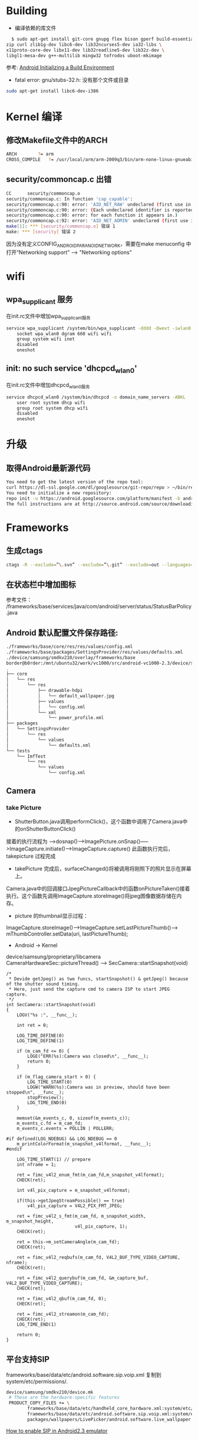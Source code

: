 #+TITLE Android FAQ

* Building
  * 编译依赖的库文件
#+BEGIN_SRC bash
    $ sudo apt-get install git-core gnupg flex bison gperf build-essential \
  zip curl zlib1g-dev libc6-dev lib32ncurses5-dev ia32-libs \
  x11proto-core-dev libx11-dev lib32readline5-dev lib32z-dev \
  libgl1-mesa-dev g++-multilib mingw32 tofrodos uboot-mkimage
#+END_SRC
    参考: [[http://source.android.com/source/initializing.html][Android Initializing a Build Environment]]    

  * fatal error: gnu/stubs-32.h: 没有那个文件或目录        
#+BEGIN_SRC bash
sudo apt-get install libc6-dev-i386
#+END_SRC

* Kernel 编译
** 修改Makefile文件中的ARCH
#+BEGIN_SRC bash
    ARCH		?= arm
    CROSS_COMPILE	?= /usr/local/arm/arm-2009q3/bin/arm-none-linux-gnueabi-
#+END_SRC

** security/commoncap.c 出错
#+BEGIN_SRC bash
CC      security/commoncap.o
security/commoncap.c: In function 'cap_capable':
security/commoncap.c:90: error: 'AID_NET_RAW' undeclared (first use in this function)
security/commoncap.c:90: error: (Each undeclared identifier is reported only once
security/commoncap.c:90: error: for each function it appears in.)
security/commoncap.c:92: error: 'AID_NET_ADMIN' undeclared (first use in this function)
make[1]: *** [security/commoncap.o] 错误 1
make: *** [security] 错误 2
#+END_SRC
    因为没有定义CONFIG_ANDROID_PARANOID_NETWORK，需要在make menuconfig 中打开“Networking support” --> "Networking options"


* wifi
** wpa_supplicant 服务
   在init.rc文件中增加wpa_supplicant服务
#+BEGIN_SRC bash
service wpa_supplicant /system/bin/wpa_supplicant -dddd -Dwext -iwlan0 -c/system/etc/wifi/wpa_supplicant.conf
    socket wpa_wlan0 dgram 660 wifi wifi
    group system wifi inet
    disabled
    oneshot
#+END_SRC

** init: no such service 'dhcpcd_wlan0'
   在init.rc文件中增加dhcpcd_wlan0服务
#+BEGIN_SRC bash
service dhcpcd_wlan0 /system/bin/dhcpcd -o domain_name_servers -ABKL
    user root system dhcp wifi
    group root system dhcp wifi
    disabled
    oneshot
#+END_SRC


* 升级
** 取得Android最新源代码
#+BEGIN_SRC bash
You need to get the latest version of the repo tool:
curl https://dl-ssl.google.com/dl/googlesource/git-repo/repo > ~/bin/repo
You need to initialize a new repository:
repo init -u https://android.googlesource.com/platform/manifest -b android-2.3.7_r1
The full instructions are at http://source.android.com/source/downloading.html
#+END_SRC

* Frameworks
** 生成ctags
#+BEGIN_SRC bash
ctags -R --exclude=”\.svn” --exclude=”\.git” --exclude=out --languages=-JavaScript,-HTML,-Sh,-Make,-Asm,-Python .
#+END_SRC

** 在状态栏中增加图标
参考文件： /frameworks/base/services/java/com/android/server/status/StatusBarPolicy.java

** Android 默认配置文件保存路径: 
#+BEGIN_SRC bash
./frameworks/base/core/res/res/values/config.xml
./frameworks/base/packages/SettingsProvider/res/values/defaults.xml
./device/samsung/smdkv210/overlay/frameworks/base
border@b0rder:/mnt/ubuntu32/work/vc1000/src/android-vc1000-2.3/device/samsung/smdkv210/overlay/frameworks/base$ tree
.
├── core
│   └── res
│       └── res
│           ├── drawable-hdpi
│           │   └── default_wallpaper.jpg
│           ├── values
│           │   └── config.xml
│           └── xml
│               └── power_profile.xml
├── packages
│   └── SettingsProvider
│       └── res
│           └── values
│               └── defaults.xml
└── tests
    └── ImfTest
        └── res
            └── values
                └── config.xml

#+END_SRC

** Camera
*** take Picture
    * ShutterButton.java调用performClick()，这个函数中调用了Camera.java中的onShutterButtonClick()
    接着的执行流程为 ----->dosnap()----->ImagePicture.onSnap()----->ImageCapture.initiate()---->ImageCapture.capture() 此函数执行完后，takepicture 过程完成
    * takePicture 完成后，surfaceChanged()将被调用将刚照下的照片显示在屏幕上。
    Camera.java中的回调接口JpegPictureCallback中的函数onPictureTaken()接着执行。这个函数先调用ImageCapture.storeImage()将jpeg图像数据存储在内存。
    * picture 的thumbnail显示过程：
    ImageCapture.storeImage()--->ImageCapture.setLastPictureThumb()---> mThumbController.setData(uri, lastPictureThumb);
    * Android -> Kernel
    device/samsung/proprietary/libcamera
    CameraHardwareSec::pictureThread() ------> SecCamera::startSnapshot(void)
#+BEGIN_SRC C++
/*
 * Devide getJpeg() as two funcs, startSnapshot() & getJpeg() because of the shutter sound timing.
 * Here, just send the capture cmd to camera ISP to start JPEG capture.
 */
int SecCamera::startSnapshot(void)
{
    LOGV("%s :", __func__);

    int ret = 0;

    LOG_TIME_DEFINE(0)
    LOG_TIME_DEFINE(1)

    if (m_cam_fd <= 0) {
        LOGE("ERR(%s):Camera was closed\n", __func__);
        return 0;
    }

    if (m_flag_camera_start > 0) {
        LOG_TIME_START(0)
        LOGW("WARN(%s):Camera was in preview, should have been stopped\n", __func__);
        stopPreview();
        LOG_TIME_END(0)
    }

    memset(&m_events_c, 0, sizeof(m_events_c));
    m_events_c.fd = m_cam_fd;
    m_events_c.events = POLLIN | POLLERR;

#if defined(LOG_NDEBUG) && LOG_NDEBUG == 0
    m_printColorFormat(m_snapshot_v4lformat, __func__);
#endif

    LOG_TIME_START(1) // prepare
    int nframe = 1;

    ret = fimc_v4l2_enum_fmt(m_cam_fd,m_snapshot_v4lformat);
    CHECK(ret);

    int v4l_pix_capture = m_snapshot_v4lformat;

    if(this->getJpegStreamPossible() == true)
        v4l_pix_capture = V4L2_PIX_FMT_JPEG;

    ret = fimc_v4l2_s_fmt(m_cam_fd, m_snapshot_width, m_snapshot_height,
                          v4l_pix_capture, 1);
    CHECK(ret);

    ret = this->m_setCameraAngle(m_cam_fd);
    CHECK(ret);

    ret = fimc_v4l2_reqbufs(m_cam_fd, V4L2_BUF_TYPE_VIDEO_CAPTURE, nframe);
    CHECK(ret);

    ret = fimc_v4l2_querybuf(m_cam_fd, &m_capture_buf, V4L2_BUF_TYPE_VIDEO_CAPTURE);
    CHECK(ret);

    ret = fimc_v4l2_qbuf(m_cam_fd, 0);
    CHECK(ret);

    ret = fimc_v4l2_streamon(m_cam_fd);
    CHECK(ret);
    LOG_TIME_END(1)

    return 0;
}
#+END_SRC


** 平台支持SIP
frameworks/base/data/etc/android.software.sip.voip.xml 复制到system/etc/permissions/.
#+BEGIN_SRC bash
device/samsung/smdkv210/device.mk
 # These are the hardware-specific features
 PRODUCT_COPY_FILES += \
        frameworks/base/data/etc/handheld_core_hardware.xml:system/etc/permissions/handheld_core_hardware.xml \
        frameworks/base/data/etc/android.software.sip.voip.xml:system/etc/permissions/android.software.sip.voip.xml \
        packages/wallpapers/LivePicker/android.software.live_wallpaper.xml:system/etc/permissions/android.software.live_wallpaper.xml

#+END_SRC
    [[http://stackoverflow.com/questions/4603465/sipmanager-newinstance-not-working-for-android-gingerbread][How to enable SIP in Android2.3 emulator]]


** external中的程序自动拷贝到/system/bin目录下面
在Android.mk中增加, 更多的环境变量参考build/core/envsetup.mk
#+BEGIN_SRC bash
LOCAL_MODULE_PATH := $(TARGET_OUT_EXECUTABLES)
#+END_SRC

** 二进制文件自启动
把源文件拷贝到frameworks/base目录下，修改 init.rc增加一个服务.
#+BEGIN_SRC bash
# Bian Jiang Add test bin
service hello  /system/bin/hello
#   oneshot
#+END_SRC

** 配置设备节点权限
#+BEGIN_SRC bash
$ tail ./system/core/rootdir/ueventd.rc

# CDMA radio interface MUX
/dev/ts0710mux*           0640   radio      radio
/dev/ppp                  0660   radio      vpn
/dev/tun                  0640   vpn        vpn

# sysfs properties
/sys/devices/virtual/input/input*   enable      0660  root   input
/sys/devices/virtual/input/input*   poll_delay  0660  root   input
/sys/devices/virtual/usb_composite/*   enable      0664  root   system
#+END_SRC

